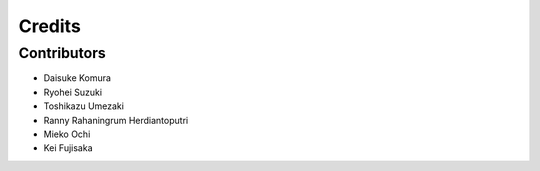 =======
Credits
=======

Contributors
------------

* Daisuke Komura
* Ryohei Suzuki
* Toshikazu Umezaki
* Ranny Rahaningrum Herdiantoputri
* Mieko Ochi
* Kei Fujisaka 
